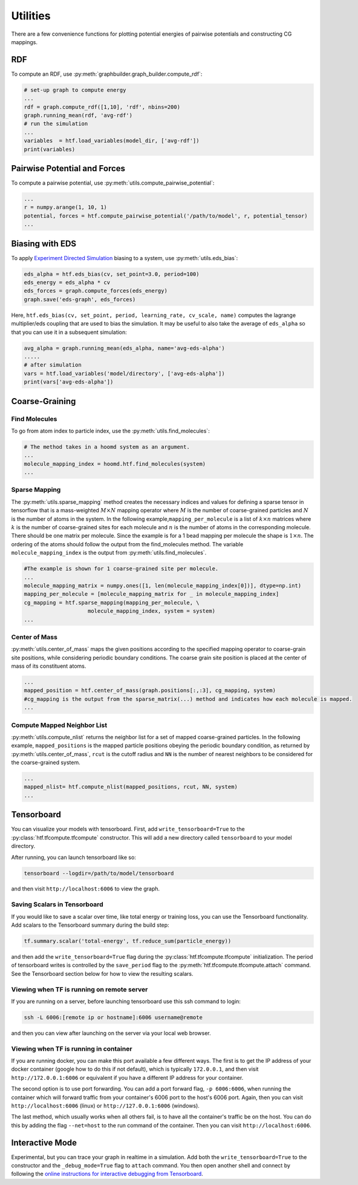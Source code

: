 .. _utilities:

Utilities
=========

There are a few convenience functions for plotting potential energies of pairwise
potentials and constructing CG mappings.

.. _rdf:

RDF
---

To compute an RDF, use :py:meth:`graphbuilder.graph_builder.compute_rdf`:

.. code:: python

    # set-up graph to compute energy
    ...
    rdf = graph.compute_rdf([1,10], 'rdf', nbins=200)
    graph.running_mean(rdf, 'avg-rdf')
    # run the simulation
    ...
    variables  = htf.load_variables(model_dir, ['avg-rdf'])
    print(variables)

.. _pairwise_potentials:
    
Pairwise Potential and Forces
-----------------------------

To compute a pairwise potential, use 
:py:meth:`utils.compute_pairwise_potential`:

.. code:: python

    ...
    r = numpy.arange(1, 10, 1)
    potential, forces = htf.compute_pairwise_potential('/path/to/model', r, potential_tensor)
    ...

.. _eds_biasing:
    
Biasing with EDS
----------------

To apply `Experiment Directed
Simulation <https://www.tandfonline.com/doi/full/10.1080/08927022.2019.1608988>`__
biasing to a system, use :py:meth:`utils.eds_bias`:

.. code:: python

    eds_alpha = htf.eds_bias(cv, set_point=3.0, period=100)
    eds_energy = eds_alpha * cv
    eds_forces = graph.compute_forces(eds_energy)
    graph.save('eds-graph', eds_forces)

Here,
``htf.eds_bias(cv, set_point, period, learning_rate, cv_scale, name)``
computes the lagrange multiplier/eds coupling that
are used to bias the simulation. It may be useful to also take the
average of ``eds_alpha`` so that you can use it in a subsequent
simulation:

.. code:: python

    avg_alpha = graph.running_mean(eds_alpha, name='avg-eds-alpha')
    .....
    # after simulation
    vars = htf.load_variables('model/directory', ['avg-eds-alpha'])
    print(vars['avg-eds-alpha'])

.. _coarse_graining:

Coarse-Graining
---------------

Find Molecules
~~~~~~~~~~~~~~

To go from atom index to particle index, use the
:py:meth:`utils.find_molecules`:

.. code:: python

    # The method takes in a hoomd system as an argument.
    ...
    molecule_mapping_index = hoomd.htf.find_molecules(system)
    ...

Sparse Mapping
~~~~~~~~~~~~~~

The :py:meth:`utils.sparse_mapping` method creates the necessary indices and
values for defining a sparse tensor in tensorflow that is a
mass-weighted :math:`M \times N` mapping operator where :math:`M` is the number of
coarse-grained particles and :math:`N` is the number of atoms in the system. In
the following example,\ ``mapping_per_molecule`` is a list of :math:`k \times n` matrices where
:math:`k` is the number of coarse-grained sites for each molecule and :math:`n` is the
number of atoms in the corresponding molecule. There should be one
matrix per molecule. Since the example is for a 1 bead mapping per
molecule the shape is :math:`1 \times n`. The ordering of the atoms should follow the
output from the find\_molecules method. The variable
``molecule_mapping_index`` is the output from
:py:meth:`utils.find_molecules`.

.. code:: python

    #The example is shown for 1 coarse-grained site per molecule.
    ...
    molecule_mapping_matrix = numpy.ones([1, len(molecule_mapping_index[0])], dtype=np.int)
    mapping_per_molecule = [molecule_mapping_matrix for _ in molecule_mapping_index]
    cg_mapping = htf.sparse_mapping(mapping_per_molecule, \
                        molecule_mapping_index, system = system)
    ...

Center of Mass
~~~~~~~~~~~~~~

:py:meth:`utils.center_of_mass` maps the given positions according to
the specified mapping operator to coarse-grain site positions, while
considering periodic boundary conditions. The coarse grain site position
is placed at the center of mass of its constituent atoms.

.. code:: python


    ...
    mapped_position = htf.center_of_mass(graph.positions[:,:3], cg_mapping, system)
    #cg_mapping is the output from the sparse_matrix(...) method and indicates how each molecule is mapped.
    ...

Compute Mapped Neighbor List
~~~~~~~~~~~~~~~~~~~~~~~~~~~~

:py:meth:`utils.compute_nlist` returns the neighbor list for a set of
mapped coarse-grained particles. In the following example, ``mapped_positions`` is
the mapped particle positions obeying the periodic boundary condition, as
returned by  :py:meth:`utils.center_of_mass`, ``rcut`` is the cutoff
radius and ``NN`` is the number of nearest neighbors to be considered
for the coarse-grained system.

.. code:: python

    ...
    mapped_nlist= htf.compute_nlist(mapped_positions, rcut, NN, system)
    ...

.. _tensorboard:

Tensorboard
-----------

You can visualize your models with tensorboard. First, add
``write_tensorboard=True`` to the :py:class:`htf.tfcompute.tfcompute` constructor. This will
add a new directory called ``tensorboard`` to your model directory.

After running, you can launch tensorboard like so:

.. code:: bash

    tensorboard --logdir=/path/to/model/tensorboard

and then visit ``http://localhost:6006`` to view the graph.

Saving Scalars in Tensorboard
~~~~~~~~~~~~~~~~~~~~~~~~~~~~~

If you would like to save a scalar over time, like total energy or
training loss, you can use the Tensorboard functionality. Add scalars to
the Tensorboard summary during the build step:

.. code:: python

    tf.summary.scalar('total-energy', tf.reduce_sum(particle_energy))

and then add the ``write_tensorboard=True`` flag during the
:py:class:`htf.tfcompute.tfcompute` initialization.
The period of tensorboard writes is controlled
by the ``save_period`` flag to the :py:meth:`htf.tfcompute.tfcompute.attach` command. See
the Tensorboard section below for how to view the resulting scalars.

Viewing when TF is running on remote server
~~~~~~~~~~~~~~~~~~~~~~~~~~~~~~~~~~~~~~~~~~~

If you are running on a server, before launching tensorboard use this
ssh command to login:

.. code:: bash

    ssh -L 6006:[remote ip or hostname]:6006 username@remote

and then you can view after launching on the server via your local web
browser.

Viewing when TF is running in container
~~~~~~~~~~~~~~~~~~~~~~~~~~~~~~~~~~~~~~~

If you are running docker, you can make this port available a few
different ways. The first is to get the IP address of your docker
container (google how to do this if not default), which is typically
``172.0.0.1``, and then visit ``http://172.0.0.1:6006`` or equivalent if
you have a different IP address for your container.

The second option is to use port forwarding. You can add a port forward
flag, ``-p 6006:6006``, when running the container which will forward
traffic from your container's 6006 port to the host's 6006 port. Again,
then you can visit ``http://localhost:6006`` (linux) or
``http://127.0.0.1:6006`` (windows).

The last method, which usually works when all others fail, is to have
all the container's traffic be on the host. You can do this by adding
the flag ``--net=host`` to the run command of the container. Then you
can visit ``http://localhost:6006``.
    
.. _interactive_mode:

Interactive Mode
----------------

Experimental, but you can trace your graph in realtime in a simulation.
Add both the ``write_tensorboard=True`` to the constructor and the
``_debug_mode=True`` flag to ``attach`` command. You then open another
shell and connect by following the `online instructions for interactive
debugging from Tensorboard
<https://github.com/tensorflow/tensorboard/tree/
master/tensorboard/plugins/debugger#the-debugger-dashboard>`__.

